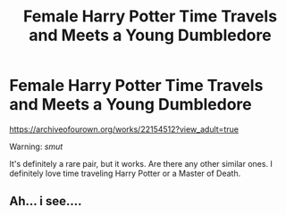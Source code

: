 #+TITLE: Female Harry Potter Time Travels and Meets a Young Dumbledore

* Female Harry Potter Time Travels and Meets a Young Dumbledore
:PROPERTIES:
:Score: 2
:DateUnix: 1585083578.0
:DateShort: 2020-Mar-25
:FlairText: Request
:END:
[[https://archiveofourown.org/works/22154512?view_adult=true]]

Warning: /smut/

It's definitely a rare pair, but it works. Are there any other similar ones. I definitely love time traveling Harry Potter or a Master of Death.


** Ah... i see....
:PROPERTIES:
:Author: GreyWyre
:Score: 3
:DateUnix: 1585085279.0
:DateShort: 2020-Mar-25
:END:
